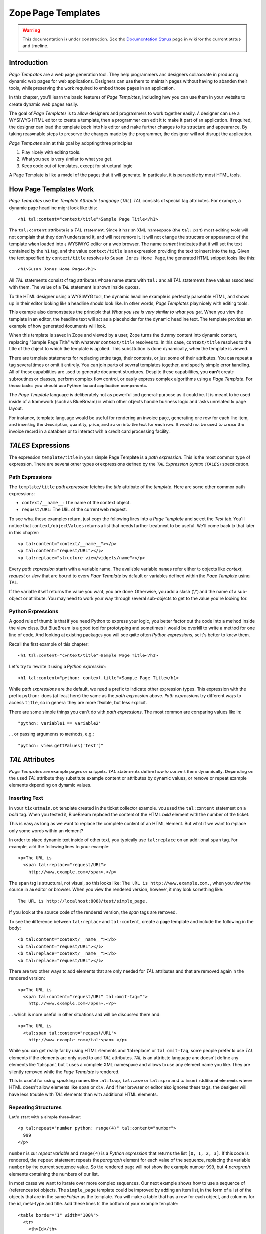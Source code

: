 Zope Page Templates
===================

.. warning::

   This documentation is under construction.  See the `Documentation
   Status <http://wiki.zope.org/bluebream/DocumentationStatus>`_ page
   in wiki for the current status and timeline.

Introduction
------------

*Page Templates* are a web page generation tool.  They help
programmers and designers collaborate in producing dynamic web pages
for web applications.  Designers can use them to maintain pages
without having to abandon their tools, while preserving the work
required to embed those pages in an application.

In this chapter, you'll learn the basic features of *Page Templates*,
including how you can use them in your website to create dynamic web
pages easily.

The goal of *Page Templates* is to allow designers and programmers to
work together easily.  A designer can use a WYSIWYG HTML editor to
create a template, then a programmer can edit it to make it part of
an application.  If required, the designer can load the template
*back* into his editor and make further changes to its structure and
appearance.  By taking reasonable steps to preserve the changes made
by the programmer, the designer will not disrupt the application.

*Page Templates* aim at this goal by adopting three principles:

1. Play nicely with editing tools.

2. What you see is very similar to what you get.

3. Keep code out of templates, except for structural logic.

A Page Template is like a model of the pages that it will generate.
In particular, it is parseable by most HTML tools.


How Page Templates Work
-----------------------

*Page Templates* use the *Template Attribute Language* (*TAL*).  *TAL*
consists of special tag attributes.  For example, a dynamic page
headline might look like this::

  <h1 tal:content="context/title">Sample Page Title</h1>

The ``tal:content`` attribute is a *TAL* statement.  Since it has an
XML namespace (the ``tal:`` part) most editing tools will not
complain that they don't understand it, and will not remove it.  It
will not change the structure or appearance of the template when
loaded into a WYSIWYG editor or a web browser.  The name *content*
indicates that it will set the text contained by the ``h1`` tag, and
the value ``context/title`` is an expression providing the text to
insert into the tag.  Given the text specified by ``context/title``
resolves to ``Susan Jones Home Page``, the generated HTML snippet
looks like this::

  <h1>Susan Jones Home Page</h1>

All *TAL* statements consist of tag attributes whose name starts with
``tal:`` and all *TAL* statements have values associated with them.
The value of a *TAL* statement is shown inside quotes.

To the HTML designer using a WYSIWYG tool, the dynamic headline
example is perfectly parseable HTML, and shows up in their editor
looking like a headline should look like.  In other words, *Page
Templates* play nicely with editing tools.

This example also demonstrates the principle that *What you see is
very similar to what you get*.  When you view the template in an
editor, the headline text will act as a placeholder for the dynamic
headline text.  The template provides an example of how generated
documents will look.

When this template is saved in Zope and viewed by a user, Zope turns
the dummy content into dynamic content, replacing "Sample Page Title"
with whatever ``context/title`` resolves to.  In this case,
``context/title`` resolves to the title of the object to which the
template is applied.  This substitution is done dynamically, when the
template is viewed.

There are template statements for replacing entire tags, their
contents, or just some of their attributes.  You can repeat a tag
several times or omit it entirely.  You can join parts of several
templates together, and specify simple error handling.  All of these
capabilities are used to generate document structures.  Despite these
capabilities, you **can't** create subroutines or classes, perform
complex flow control, or easily express complex algorithms using a
*Page Template*.  For these tasks, you should use Python-based
application components.

The *Page Template* language is deliberately not as powerful and
general-purpose as it could be.  It is meant to be used inside of a
framework (such as BlueBream) in which other objects handle business
logic and tasks unrelated to page layout.

For instance, template language would be useful for rendering an
invoice page, generating one row for each line item, and inserting
the description, quantity, price, and so on into the text for each
row.  It would not be used to create the invoice record in a database
or to interact with a credit card processing facility.

*TALES* Expressions
-------------------

The expression ``template/title`` in your simple Page Template is a
*path expression*.  This is the most common type of expression.
There are several other types of expressions defined by the *TAL
Expression Syntax* (*TALES*) specification.

Path Expressions
~~~~~~~~~~~~~~~~

The ``template/title`` *path expression* fetches the *title*
attribute of the *template*.  Here are some other common path
expressions:

- ``context/__name__``: The name of the context object.

- ``request/URL``: The URL of the current web request.


To see what these examples return, just copy the following lines into
a *Page Template* and select the *Test* tab.  You'll notice that
``context/objectValues`` returns a list that needs further treatment
to be useful.  We'll come back to that later in this chapter::

  <p tal:content="context/__name__"></p>
  <p tal:content="request/URL"></p>
  <p tal:replace="structure view/widgets/name"></p>

Every *path expression* starts with a variable name.  The available
variable names refer either to objects like *context*, *request* or
*view* that are bound to every *Page Template* by default or
variables defined within the *Page Template* using TAL.

If the variable itself returns the value you want, you are done.
Otherwise, you add a slash ('/') and the name of a sub-object or
attribute.  You may need to work your way through several sub-objects
to get to the value you're looking for.

Python Expressions
~~~~~~~~~~~~~~~~~~

A good rule of thumb is that if you need Python to express your
logic, you better factor out the code into a method inside the view
class.  But BlueBream is a good tool for prototyping and sometimes it
would be overkill to write a method for one line of code.  And
looking at existing packages you will see quite often *Python
expressions*, so it's better to know them.

Recall the first example of this chapter::

  <h1 tal:content="context/title">Sample Page Title</h1>

Let's try to rewrite it using a *Python expression*::

  <h1 tal:content="python: context.title">Sample Page Title</h1>

While *path expressions* are the default, we need a prefix to
indicate other expression types. This expression with the prefix
``python:`` does (at least here) the same as the *path expression*
above. *Path expressions* try different ways to access ``title``, so
in general they are more flexible, but less explicit.

There are some simple things you can't do with *path expressions*.
The most common are comparing values like in::

  "python: variable1 == variable2"

... or passing arguments to methods, e.g.::

  "python: view.gettValues('test')"

*TAL* Attributes
----------------

*Page Templates* are example pages or snippets.  *TAL* statements
define how to convert them dynamically.  Depending on the used *TAL*
attribute they substitute example content or attributes by dynamic
values, or remove or repeat example elements depending on dynamic
values.

Inserting Text
~~~~~~~~~~~~~~

In your ``ticketmain.pt`` template created in the ticket collector
example, you used the ``tal:content`` statement on a *bold* tag.
When you tested it, BlueBream replaced the content of the HTML *bold*
element with the number of the ticket.

This is easy as long as we want to replace the complete content of an
HTML element.  But what if we want to replace only some words within
an element?

In order to place dynamic text inside of other text, you typically
use ``tal:replace`` on an additional ``span`` tag.  For example, add
the following lines to your example::

  <p>The URL is
    <span tal:replace="request/URL">
      http://www.example.com</span>.</p>

The ``span`` tag is structural, not visual, so this looks like: ``The
URL is http://www.example.com.``, when you view the source in an
editor or browser.  When you view the rendered version, however, it
may look something like::

  The URL is http://localhost:8080/test/simple_page.

If you look at the source code of the rendered version, the *span*
tags are removed.

To see the difference between ``tal:replace`` and ``tal:content``,
create a page template and include the following in the body::

  <b tal:content="context/__name__"></b>
  <b tal:content="request/URL"></b>
  <b tal:replace="context/__name__"></b>
  <b tal:replace="request/URL"></b>

There are two other ways to add elements that are only needed for
*TAL* attributes and that are removed again in the rendered version::

  <p>The URL is
    <span tal:content="request/URL" tal:omit-tag="">
      http://www.example.com</span>.</p>

... which is more useful in other situations and will be discussed
there and::

  <p>The URL is
    <tal:span tal:content="request/URL">
      http://www.example.com</tal:span>.</p>

While you can get really far by using HTML elements and 'tal:replace'
or ``tal:omit-tag``, some people prefer to use *TAL* elements if the
elements are only used to add *TAL* attributes.  *TAL* is an
attribute language and doesn't define any elements like 'tal:span',
but it uses a complete XML namespace and allows to use any element
name you like.  They are silently removed while the *Page Template*
is rendered.

This is useful for using speaking names like ``tal:loop``,
``tal:case`` or ``tal:span`` and to insert additional elements where
HTML doesn't allow elements like ``span`` or ``div``.  And if her
browser or editor also ignores these tags, the designer will have
less trouble with *TAL* elements than with additional HTML elements.

Repeating Structures
~~~~~~~~~~~~~~~~~~~~

Let's start with a simple three-liner::

  <p tal:repeat="number python: range(4)" tal:content="number">
    999
  </p>

``number`` is our *repeat variable* and ``range(4)`` is a *Python
expression* that returns the list ``[0, 1, 2, 3]``.  If this code is
rendered, the ``repeat`` statement repeats the *paragraph* element
for each value of the sequence, replacing the variable ``number`` by
the current sequence value.  So the rendered page will not show the
example number ``999``, but 4 *paragraph* elements containing the
numbers of our list.

In most cases we want to iterate over more complex sequences.  Our
next example shows how to use a sequence of (references to) objects.
The ``simple_page`` template could be improved by adding an item
list, in the form of a list of the objects that are in the same
*Folder* as the template.  You will make a table that has a row for
each object, and columns for the id, meta-type and title.  Add these
lines to the bottom of your example template::

  <table border="1" width="100%">
    <tr>
      <th>Id</th>
      <th>Meta-Type</th>
      <th>Title</th>
    </tr>
    <tr tal:repeat="item context/objectValues">
      <td tal:content="item/getId">Id</td>
      <td tal:content="item/meta_type">Meta-Type</td>
      <td tal:content="item/title">Title</td>
    </tr>
  </table>

The ``tal:repeat`` statement on the table row means "repeat this row
for each item in my context's list of object values".  The *repeat*
statement puts the objects from the list into the *item* variable one
at a time (this is called the *repeat variable*), and makes a copy of
the row using that variable.  The value of ``item/getId`` in each row
is the Id of the object for that row, and likewise with
``item/meta_type`` and ``item/title``.

You can use any name you like for the repeat variable (``item`` is
only an example), as long as it starts with a letter and contains
only letters, numbers, and underscores (``_``).  The repeat variable
is only defined in the repeat tag.  If you try to use it above or
below the *tr* tag you will get an error.

You can also use the repeat variable name to get information about
the current repetition.

Now view the page and notice how it lists all the objects in the same
folder as the template.  Try adding or deleting objects from the
folder and notice how the page reflects these changes.

Conditional Elements
~~~~~~~~~~~~~~~~~~~~

Using Page Templates you can dynamically query your environment and
selectively insert text depending on conditions.  For example, you
could display special information in response to a cookie::

  <p tal:condition="request/cookies/verbose | nothing">
    Here's the extra information you requested.
  </p>

This paragraph will be included in the output only if there is a
'verbose' cookie set.  The expression, 'request/cookies/verbose |
nothing' is true only when there is a cookie named 'verbose' set.

Using the ``tal:condition`` statement you can check all kinds of
conditions.  A ``tal:condition`` statement leaves the tag and its
contents in place if its expression has a true value, but removes
them if the value is false.  Zope considers the number zero, a blank
string, an empty list, and the built-in variable ``nothing`` to be
false values.  Nearly every other value is true, including non-zero
numbers, and strings with anything in them (even spaces!).

Another common use of conditions is to test a sequence to see if it
is empty before looping over it.  For example in the last section you
saw how to draw a table by iterating over a collection of objects.
Here's how to add a check to the page so that if the list of objects
is empty no table is drawn.

To allow you to see the effect, we first have to modify that example
a bit, showing only *Folder* objects in the context folder.  Because
we can't specify parameters using *path expressions* like
``context/objectValues``, we first convert it into the *Python
expression* ``context.objectValues()`` and then add the argument that
tells the ``objectValues`` method to return only sub-folders::

  <tr tal:repeat="item python: context.objectValues(['Folder'])">

If you did not add any sub-folders to the *template_test* folder so
far, you will notice that using the *Test* tab the table header is
still shown even if we have no table body.  To avoid this we add a
``tal:condition`` statement in the table tag.  The complete table now
looks like this::

  <table tal:condition="python: context.objectValues(['Folder'])"
         border="1" width="100%">
    <tr>
      <th>Id</th>
      <th>Meta-Type</th>
      <th>Title</th>
    </tr>
    <tr tal:repeat="item python: context.objectValues(['Folder'])">
      <td tal:content="item/getId">Id</td>
      <td tal:content="item/meta_type">Meta-Type</td>
      <td tal:content="item/title">Title</td>
    </tr>
  </table>

If the list of sub-folders is an empty list, the condition is false
and the entire table is omitted.  You can verify this by using the
*Test* tab again.

Go and add three Folders named ``1``, ``2``, and ``3`` to the
*template_test* folder in which your *simple_page* template lives.
Revisit the *simple_page* template and view the rendered output via
the *Test* tab.  You will see a table that looks much like the
below::

  Id          Meta-Type          Title
  1           Folder
  2           Folder
  3           Folder

Changing Attributes
~~~~~~~~~~~~~~~~~~~

Most, if not all, of the objects listed by your template have an
*icon* attribute that contains the path to the icon for that kind of
object.  In order to show this icon in the meta-type column, you will
need to insert this path into the ``src`` attribute of an ``img``
tag.  Edit the table cell in the meta-type column of the above
example to look like this::

  <td><img src="file_icon.gif"
           tal:attributes="src item/icon" />
    <span tal:replace="item/meta_type">Meta-Type</span></td>

The ``tal:attributes`` statement replaces the ``src`` attribute of
the ``img`` tag with the value of ``item/icon``.  The ``src``
attribute in the template (whose value is ``file_icon.gif``) acts as
a placeholder.

Notice that we've replaced the ``tal:content`` attribute on the table
cell with a ``tal:replace`` statement on a ``span`` tag.  This change
allows you to have both an image and text in the table cell.

XML Page Templates
------------------

Creating XML with *Page Templates* is almost exactly like creating
HTML.  You switch to *XML Mode* by setting the *content-type* field
to 'text/xml' or whatever the content-type for your XML should be.

In *XML Mode* no "loose" markup is allowed.  Zope assumes that your
template is well-formed XML.  Zope also requires an explicit TAL and
METAL XML namespace declarations in order to emit XML.  For example,
if you wish to emit XHTML, you might put your namespace declarations
on the ``html`` tag::

  <html xmlns:tal="http://xml.zope.org/namespaces/tal"
    xmlns:metal="http://xml.zope.org/namespaces/metal">

To browse the source of an XML template you go to ``source.xml``
rather than ``source.html``.

Debugging and Testing
~~~~~~~~~~~~~~~~~~~~~

Zope helps you find and correct problems in your *Page Templates*.
Zope notices problems at two different times: when you're editing a
*Page Template*, and when you're viewing a *Page Template*.  Zope
catches different types of problems when you're editing and than when
you're viewing a *Page Template*.

You may have already seen the trouble-shooting comments that Zope
inserts into your Page Templates when it runs into problems.  These
comments tell you about problems that Zope finds while you're editing
your templates.  The sorts of problems that Zope finds when you're
editing are mostly errors in your *TAL* statements.  For example::

  <!-- Page Template Diagnostics
   Compilation failed
   TAL.TALDefs.TALError: bad TAL attribute: 'contents', at line 10, column 1
  -->

This diagnostic message lets you know that you mistakenly used
``tal:contents`` rather than ``tal:content`` on line 10 of your
template.  Other diagnostic messages will tell you about problems
with your template expressions and macros.

When you're using the Zope management interface to edit *Page
Templates* it's easy to spot these diagnostic messages, because they
are shown in the "Errors" header of the management interface page
when you save the *Page Template*.

If you don't notice the diagnostic message and try to render a
template with problems you'll see a message like this::

  Error Type: PTRuntimeError
  Error Value: Page Template hello.html has errors.

That's your signal to reload the template and check out the
diagnostic message.

In addition to diagnostic messages when editing, you'll occasionally
get regular Zope errors when viewing a Page Template.  These problems
are usually due to problems in your template expressions.  For
example, you might get an error if an expression can't locate a
variable::

  Error Type: KeyError
  Error Value: 'unicorn'

This error message tells you that it cannot find the *unicorn*
variable.  To help you figure out what went wrong, Zope includes
information about the environment in the traceback.  This information
will be available in your *error_log* (in your Zope root folder).
The traceback will include information about the place where the
error occurred and the environment::

  URL: /sandbox/demo
  Line 1, Column 14
  Expression: standard:'context/unicorn'
  Names:
    {'container': <Folder instance at 019AC4D0>,
     'context': <Application instance at 01736F78>,
     'default': <Products.PageTemplates.TALES.Default instance at 0x012F9D00>,
     ...
     'root': <Application instance at 01736F78>,
     'template': <ZopePageTemplate at /sandbox/demo>,
     'traverse_subpath': [],
     'user': admin}

This information is a bit cryptic, but with a little detective work
it can help you figure out what went wrong.  In this case, it tells
us that the ``context`` variable is an ``Application instance``.
This means that it is the top-level Zope folder (notice how ``root``
variable is the same ``Application instance``).  Perhaps the problem
is that you wanted to apply the template to a folder that had a
*unicorn* property, but the root on which you called the template
hasn't such a property.

Macros
------

So far, you've seen how *Page Templates* can be used to add dynamic
behavior to individual web pages.  Another feature of page templates
is the ability to reuse look and feel elements across many pages.

For example, with *Page Templates*, you can have a site that has a
standard look and feel.  No matter what the ``content`` of a page, it
will have a standard header, side-bar, footer, and/or other page
elements.  This is a very common requirement for websites.

You can reuse presentation elements across pages with *macros*.
Macros define a section of a page that can be reused in other pages.
A macro can be an entire page, or just a chunk of a page such as a
header or footer.  After you define one or more macros in one *Page
Template*, you can use them in other *Page Templates*.

Using Macros
------------

You can define macros with tag attributes similar to *TAL*
statements.  Macro tag attributes are called *Macro Expansion Tag
Attribute Language* (*METAL*) statements.  Here's an example macro
definition::

  <p metal:define-macro="copyright">
    Copyright 2009, <em>Foo, Bar, and Associates</em> Inc.
  </p>

This ``metal:define-macro`` statement defines a macro named
*copyright*.  The macro consists of the ``p`` element (including all
contained elements, ending with the closing ``p`` tag).

Macros defined in a Page Template are stored in the template's
*macros* attribute.  You can use macros from other *Page Templates*
by referring to them through the *macros* attribute of the *Page
Template* in which they are defined.  For example, suppose the
*copyright* macro is in a *Page Template* called "master_page".
Here's how to use the *copyright* macro from another *Page
Template*::

  <hr />
  <b metal:use-macro="container/master_page/macros/copyright">
    Macro goes here
  </b>

In this *Page Template*, the ``b`` element will be completely
replaced by the macro when Zope renders the page::

  <hr />
  <p>
    Copyright 2009, <em>Foo, Bar, and Associates</em> Inc.
  </p>

If you change the macro (for example, if the copyright holder
changes) then all *Page Templates* that use the macro will
automatically reflect the change.

Notice how the macro is identified by a *path expression* using the
``metal:use-macro`` statement.  The ``metal:use-macro`` statement
replaces the statement element with the named macro.

Macro Details
-------------

The ``metal:define-macro`` and ``metal:use-macro`` statements are
pretty simple.  However there are a few subtleties to using them
which are worth mentioning.

A macro's name must be unique within the Page Template in which it is
defined.  You can define more than one macro in a template, but they
all need to have different names.

Normally you'll refer to a macro in a ``metal:use-macro`` statement
with a path expression.  However, you can use any expression type you
wish so long as it returns a macro.  For example::

  <p metal:use-macro="python:context.getMacro()">
    Replaced with a dynamically determined macro,
    which is located by the getMacro script.
  </p>

In this case the path expression returns a macro defined dynamically
by the 'getMacro' script.  Using *Python expressions* to locate
macros lets you dynamically vary which macro your template uses.  An
example of the body of a "getMacro" Script (Python) is as follows::

  return container.ptMacros.macros['amacroname']

You can use the ``default`` variable with the ``metal:use-macro``
statement::

  <p metal:use-macro="default">
    This content remains - no macro is used
  </p>

The result is the same as using *default* with ``tal:content`` and
``tal:replace``.  The *default* content in the tag doesn't change
when it is rendered.  This can be handy if you need to conditionally
use a macro or fall back on the default content if it doesn't exist.

If you try to use the ``nothing`` variable with ``metal:use-macro``
you will get an error, since ``nothing`` is not a macro.  If you want
to use ``nothing`` to conditionally include a macro, you should
instead enclose the ``metal:use-macro`` statement with a
``tal:condition`` statement.

Zope handles macros first when rendering your templates.  Then Zope
evaluates TAL expressions.  For example, consider this macro::

  <p metal:define-macro="title"
     tal:content="template/title">
    template's title
  </p>

When you use this macro it will insert the title of the template in
which the macro is used, *not* the title of the template in which the
macro is defined.  In other words, when you use a macro, it's like
copying the text of a macro into your template and then rendering
your template.

If you check the *Expand macros when editing* option on the *Page
Template* *Edit* view, then any macros that you use will be expanded
in your template's source.

Using Slots
-----------

Macros are much more useful if you can override parts of them when
you use them.  You can do this by defining *slots* in the macro that
you can fill in when you use the template.  For example, consider a
side bar macro::

  <div metal:define-macro="sidebar">
    Links
    <ul>
      <li><a href="/">Home</a></li>
      <li><a href="/products">Products</a></li>
      <li><a href="/support">Support</a></li>
      <li><a href="/contact">Contact Us</a></li>
    </ul>
  </div>

This macro is fine, but suppose you'd like to include some additional
information in the sidebar on some pages.  One way to accomplish this
is with slots::

  <div metal:define-macro="sidebar">
    Links
    <ul>
      <li><a href="/">Home</a></li>
      <li><a href="/products">Products</a></li>
      <li><a href="/support">Support</a></li>
      <li><a href="/contact">Contact Us</a></li>
    </ul>
    <span metal:define-slot="additional_info"></span>
  </div>

When you use this macro you can choose to fill the slot like so::

  <p metal:use-macro="container/master.html/macros/sidebar">
    <b metal:fill-slot="additional_info">
      Make sure to check out our <a href="/specials">specials</a>.
    </b>
  </p>

When you render this template the side bar will include the extra
information that you provided in the slot::

  <div>
    Links
    <ul>
      <li><a href="/">Home</a></li>
      <li><a href="/products">Products</a></li>
      <li><a href="/support">Support</a></li>
      <li><a href="/contact">Contact Us</a></li>
    </ul>
    <b>
      Make sure to check out our <a href="/specials">specials</a>.
    </b>
  </div>

Notice how the ``span`` element that defines the slot is replaced
with the ``b`` element that fills the slot.

Customizing Default Presentation
--------------------------------

A common use of slot is to provide default presentation which you can
customize.  In the slot example in the last section, the slot
definition was just an empty ``span`` element.  However, you can
provide default presentation in a slot definition.  For example,
consider this revised sidebar macro::

  <div metal:define-macro="sidebar">
    <div metal:define-slot="links">
    Links
    <ul>
      <li><a href="/">Home</a></li>
      <li><a href="/products">Products</a></li>
      <li><a href="/support">Support</a></li>
      <li><a href="/contact">Contact Us</a></li>
    </ul>
    </div>
    <span metal:define-slot="additional_info"></span>
  </div>

Now the sidebar is fully customizable.  You can fill the ``links``
slot to redefine the sidebar links.  However, if you choose not to
fill the ``links`` slot then you'll get the default links, which
appear inside the slot.

You can even take this technique further by defining slots inside of
slots.  This allows you to override default presentation with a fine
degree of precision.  Here's a sidebar macro that defines slots
within slots::

  <div metal:define-macro="sidebar">
    <div metal:define-slot="links">
    Links
    <ul>
      <li><a href="/">Home</a></li>
      <li><a href="/products">Products</a></li>
      <li><a href="/support">Support</a></li>
      <li><a href="/contact">Contact Us</a></li>
      <span metal:define-slot="additional_links"></span>
    </ul>
    </div>
    <span metal:define-slot="additional_info"></span>
  </div>

If you wish to customize the sidebar links you can either fill the
``links`` slot to completely override the links, or you can fill the
``additional_links`` slot to insert some extra links after the
default links.  You can nest slots as deeply as you wish.

Combining METAL and TAL
-----------------------

You can use both *METAL* and *TAL* statements on the same elements.
For example::

  <ul metal:define-macro="links"
      tal:repeat="link context/getLinks">
    <li>
      <a href="link url"
         tal:attributes="href link/url"
         tal:content="link/name">link name</a>
    </li>
  </ul>

In this case, ``getLinks`` is an (imaginary) Script that assembles a
list of link objects, possibly using a Catalog query.

Since METAL statements are evaluated before *TAL* statements, there
are no conflicts.  This example is also interesting since it
customizes a macro without using slots.  The macro calls the
``getLinks`` Script to determine the links.  You can thus customize
your site's links by redefining the ``getLinks`` Script at different
locations within your site.

It's not always easy to figure out the best way to customize look and
feel in different parts of your site.  In general you should use
slots to override presentation elements, and you should use Scripts
to provide content dynamically.  In the case of the links example,
it's arguable whether links are content or presentation.  Scripts
probably provide a more flexible solution, especially if your site
includes link content objects.

Whole Page Macros
-----------------

Rather than using macros for chunks of presentation shared between
pages, you can use macros to define entire pages.  Slots make this
possible.  Here's an example macro that defines an entire page::

  <html metal:define-macro="page">
    <head>
      <title tal:content="context/title">The title</title>
    </head>

    <body>
      <h1 metal:define-slot="headline"
          tal:content="context/title">title</h1>

      <p metal:define-slot="body">
        This is the body.
      </p>

      <span metal:define-slot="footer">
        <p>Copyright 2010 Fluffy Enterprises</p>
      </span>

    </body>
  </html>

This macro defines a page with three slots, ``headline``, ``body``,
and ``footer``.  Notice how the ``headline`` slot includes a *TAL*
statement to dynamically determine the headline content.

You can then use this macro in templates for different types of
content, or different parts of your site.  For example here's how a
template for news items might use this macro::

  <html metal:use-macro="container/master.html/macros/page">

    <h1 metal:fill-slot="headline">
      Press Release:
      <span tal:replace="context/getHeadline">Headline</span>
    </h1>

    <p metal:fill-slot="body"
       tal:content="context/getBody">
      News item body goes here
    </p>

  </html>

This template redefines the ``headline`` slot to include the words
*Press Release* and call the ``getHeadline`` method on the current
object.  It also redefines the ``body`` slot to call the ``getBody``
method on the current object.

The powerful thing about this approach is that you can now change the
``page`` macro and the press release template will be automatically
updated.  For example you could put the body of the page in a table
and add a sidebar on the left and the press release template would
automatically use these new presentation elements.


.. raw:: html

  <div id="disqus_thread"></div><script type="text/javascript"
  src="http://disqus.com/forums/bluebream/embed.js"></script><noscript><a
  href="http://disqus.com/forums/bluebream/?url=ref">View the
  discussion thread.</a></noscript><a href="http://disqus.com"
  class="dsq-brlink">blog comments powered by <span
  class="logo-disqus">Disqus</span></a>
